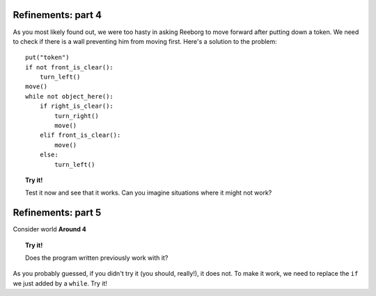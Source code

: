 
Refinements: part 4
===================

As you most likely found out, we were too hasty in asking Reeborg to
move forward after putting down a token. We need to check if there is a
wall preventing him from moving first. Here's a solution to the problem::

    put("token")
    if not front_is_clear():
        turn_left()
    move()
    while not object_here():
        if right_is_clear():
            turn_right()
            move()
        elif front_is_clear():
            move()
        else:
            turn_left()

.. topic:: Try it!

    Test it now and see that it works. Can you imagine situations where it
    might not work?

Refinements: part 5
===================

Consider world **Around 4**

.. topic:: Try it!

    Does the program written previously work with it?

As you probably guessed, if you didn't try it (you should, really!), it
does not. To make it work, we need to replace the ``if`` we just added
by a ``while``. Try it!
